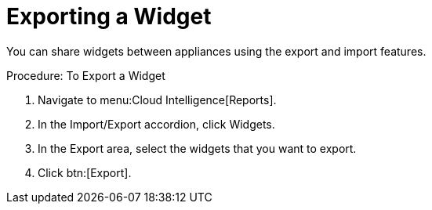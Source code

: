 = Exporting a Widget

You can share widgets between appliances using the export and import features. 

.Procedure: To Export a Widget
. Navigate to menu:Cloud Intelligence[Reports]. 
. In the [label]#Import/Export# accordion, click [label]#Widgets#. 
. In the [label]#Export# area, select the widgets that you want to export. 
. Click btn:[Export]. 